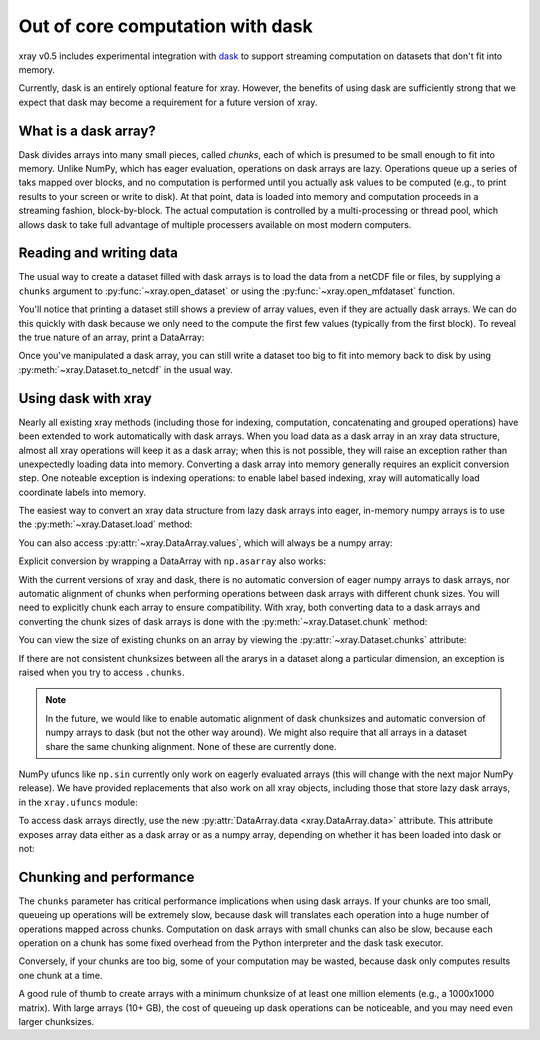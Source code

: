 .. _dask:

Out of core computation with dask
=================================

xray v0.5 includes experimental integration with `dask <http://dask.pydata.org/>`__
to support streaming computation on datasets that don't fit into memory.

Currently, dask is an entirely optional feature for xray. However, the
benefits of using dask are sufficiently strong that we expect that dask may
become a requirement for a future version of xray.

What is a dask array?
---------------------

Dask divides arrays into many small pieces, called *chunks*, each of which is
presumed to be small enough to fit into memory. Unlike NumPy, which has eager
evaluation, operations on dask arrays are lazy. Operations queue up a series of
taks mapped over blocks, and no computation is performed until you
actually ask values to be computed (e.g., to print results to your screen or
write to disk). At that point, data is loaded into memory and computation proceeds
in a streaming fashion, block-by-block. The actual computation is controlled
by a multi-processing or thread pool, which allows dask to take full advantage
of multiple processers available on most modern computers.

Reading and writing data
------------------------

The usual way to create a dataset filled with dask arrays is to load the data
from a netCDF file or files, by supplying a ``chunks`` argument to
:py:func:`~xray.open_dataset` or using the :py:func:`~xray.open_mfdataset`
function.

.. ipython:: python
   :suppress:

    import numpy as np
    import pandas as pd
    import xray
    np.random.seed(123456)
    np.set_printoptions(precision=3, linewidth=100, threshold=100, edgeitems=3)

    ds = xray.Dataset({'temperature': (('time', 'latitude', 'longitude'),
                                       np.random.randn(365, 180, 360)),
                       'time': pd.date_range('2015-01-01', periods=365),
                       'longitude': np.arange(360),
                       'latitude': np.arange(89.5, -90.5, -1)})
    ds.to_netcdf('example-data.nc')


.. ipython:: python

    ds = xray.open_dataset('example-data.nc', chunks={'time': 10})
    ds

You'll notice that printing a dataset still shows a preview of array values,
even if they are actually dask arrays. We can do this quickly
with dask because we only need to the compute the first few values (typically
from the first block). To reveal the true nature of an array, print a DataArray:

.. ipython:: python

    ds.temperature

Once you've manipulated a dask array, you can still write a dataset too big to
fit into memory back to disk by using :py:meth:`~xray.Dataset.to_netcdf` in the
usual way.

Using dask with xray
--------------------

Nearly all existing xray methods (including those for indexing, computation,
concatenating and grouped operations) have been extended to work automatically
with dask arrays. When you load data as a dask array in an xray data
structure, almost all xray operations will keep it as a dask array; when this
is not possible, they will raise an exception rather than unexpectedly loading
data into memory. Converting a dask array into memory generally requires an
explicit conversion step. One noteable exception is indexing operations: to
enable label based indexing, xray will automatically load coordinate labels
into memory.

The easiest way to convert an xray data structure from lazy dask arrays into
eager, in-memory numpy arrays is to use the :py:meth:`~xray.Dataset.load` method:

.. ipython:: python

    ds.load()

You can also access :py:attr:`~xray.DataArray.values`, which will always be a
numpy array:

.. ipython::
    :verbatim:

    In [5]: ds.temperature.values
    Out[5]:
    array([[[  4.691e-01,  -2.829e-01, ...,  -5.577e-01,   3.814e-01],
            [  1.337e+00,  -1.531e+00, ...,   8.726e-01,  -1.538e+00],
            ...
    # truncated for brevity

Explicit conversion by wrapping a DataArray with ``np.asarray`` also works:

.. ipython::
    :verbatim:

    In [5]: np.asarray(ds.temperature)
    Out[5]:
    array([[[  4.691e-01,  -2.829e-01, ...,  -5.577e-01,   3.814e-01],
            [  1.337e+00,  -1.531e+00, ...,   8.726e-01,  -1.538e+00],
            ...

With the current versions of xray and dask, there is no automatic conversion
of eager numpy arrays to dask arrays, nor automatic alignment of chunks when
performing operations between dask arrays with different chunk sizes. You will
need to explicitly chunk each array to ensure compatibility. With xray, both
converting data to a dask arrays and converting the chunk sizes of dask arrays
is done with the :py:meth:`~xray.Dataset.chunk` method:

.. ipython:: python
    :suppress:

    ds = ds.chunk({'time': 10})

.. ipython:: python

    rechunked = ds.chunk({'latitude': 100, 'longitude': 100})

You can view the size of existing chunks on an array by viewing the
:py:attr:`~xray.Dataset.chunks` attribute:

.. ipython:: python

    rechunked.chunks

If there are not consistent chunksizes between all the ararys in a dataset
along a particular dimension, an exception is raised when you try to access
``.chunks``.

.. note::

    In the future, we would like to enable automatic alignment of dask
    chunksizes and automatic conversion of numpy arrays to dask (but not the
    other way around). We might also require that all arrays in a dataset
    share the same chunking alignment. None of these are currently done.

NumPy ufuncs like ``np.sin`` currently only work on eagerly evaluated arrays
(this will change with the next major NumPy release). We have provided
replacements that also work on all xray objects, including those that store
lazy dask arrays, in the ``xray.ufuncs`` module:

.. ipython:: python

    import xray.ufuncs as xu
    xu.sin(rechunked)

To access dask arrays directly, use the new
:py:attr:`DataArray.data <xray.DataArray.data>` attribute. This attribute exposes
array data either as a dask array or as a numpy array, depending on whether it has been
loaded into dask or not:

.. ipython:: python

    ds.temperature.data

Chunking and performance
------------------------

The ``chunks`` parameter has critical performance implications when using dask
arrays. If your chunks are too small, queueing up operations will be extremely
slow, because dask will translates each operation into a huge number of
operations mapped across chunks. Computation on dask arrays with small chunks
can also be slow, because each operation on a chunk has some fixed overhead
from the Python interpreter and the dask task executor.

Conversely, if your chunks are too big, some of your computation may be wasted,
because dask only computes results one chunk at a time.

A good rule of thumb to create arrays with a minimum chunksize of at least one
million elements (e.g., a 1000x1000 matrix). With large arrays (10+ GB), the
cost of queueing up dask operations can be noticeable, and you may need even
larger chunksizes.

.. ipython:: python
    :suppress:

    import os
    os.remove('example-data.nc')
